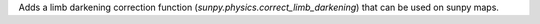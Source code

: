 Adds a limb darkening correction function (`sunpy.physics.correct_limb_darkening`) that can be used on sunpy maps.
